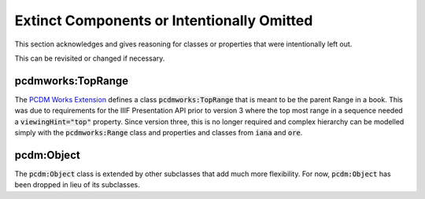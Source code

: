 ===========================================
Extinct Components or Intentionally Omitted
===========================================

This section acknowledges and gives reasoning for classes or properties that were intentionally left out.

This can be revisited or changed if necessary.

------------------
pcdmworks:TopRange
------------------

The `PCDM Works Extension <http://pcdm.org/works#TopRange>`_ defines a class :code:`pcdmworks:TopRange` that is meant to
be the parent Range in a book.  This was due to requirements for the IIIF Presentation API prior to version 3 where the
top most range in a sequence needed a :code:`viewingHint="top"` property.  Since version three, this is no longer required
and complex hierarchy can be modelled simply with the :code:`pcdmworks:Range` class and properties and classes from :code:`iana`
and :code:`ore`.

-----------
pcdm:Object
-----------

The :code:`pcdm:Object` class is extended by other subclasses that add much more flexibility. For now, :code:`pcdm:Object`
has been dropped in lieu of its subclasses.
